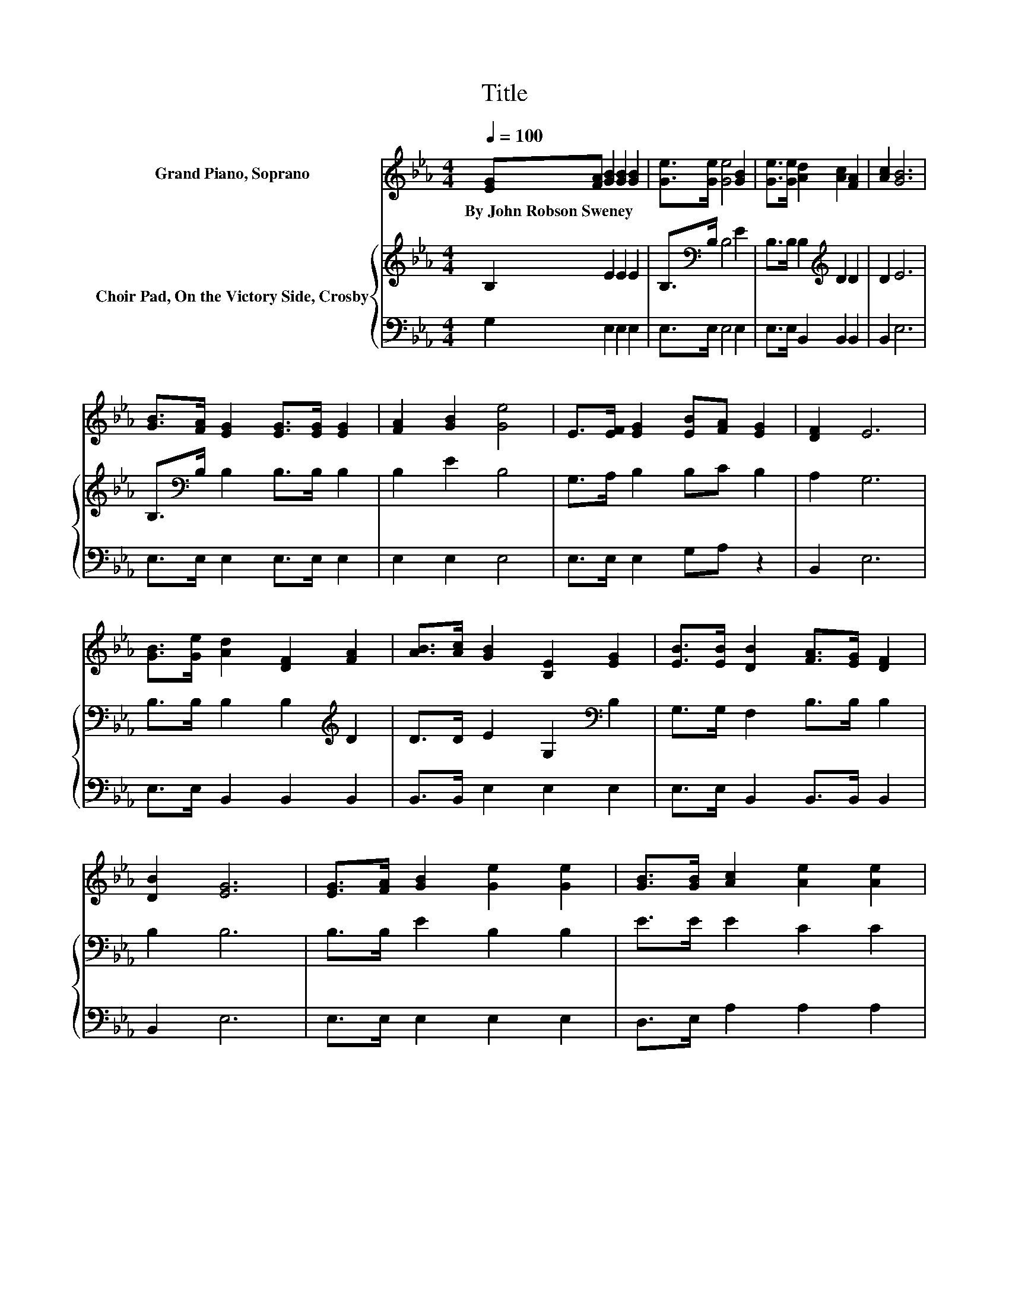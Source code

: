 X:1
T:Title
%%score 1 { 2 | 3 }
L:1/8
Q:1/4=100
M:4/4
K:Eb
V:1 treble nm="Grand Piano, Soprano"
V:2 treble nm="Choir Pad, On the Victory Side, Crosby"
V:3 bass 
V:1
 [EG][FA] [GB]2 [GB]2 [GB]2 | [Ge]>[Ge] [Ge]4 [GB]2 | [Ge]>[Ge] [Ad]2 [Ac]2 [FA]2 | [Ac]2 [GB]6 | %4
w: By~John~Robson~Sweney * * * *||||
 [GB]>[FA] [EG]2 [EG]>[EG] [EG]2 | [FA]2 [GB]2 [Ge]4 | E>[EF] [EG]2 [EB][FA] [EG]2 | [DF]2 E6 | %8
w: ||||
 [GB]>[Ge] [Ad]2 [DF]2 [FA]2 | [AB]>[Ac] [GB]2 [B,E]2 [EG]2 | [EB]>[EB] [DB]2 [FA]>[EG] [DF]2 | %11
w: |||
 [DB]2 [EG]6 | [EG]>[FA] [GB]2 [Ge]2 [Ge]2 | [GB]>[GB] [Ac]2 [Ae]2 [Ae]2 | %14
w: |||
 E>[EF] [EG]2 [GB][FA] [EG]2 | [DF]2 E6- | E2 z2 z4 |] %17
w: |||
V:2
 B,2 E2 E2 E2 | B,>[K:bass]B, B,4 E2 | B,>B, B,2[K:treble] D2 D2 | D2 E6 | %4
 B,>[K:bass]B, B,2 B,>B, B,2 | B,2 E2 B,4 | G,>A, B,2 B,C B,2 | A,2 G,6 | %8
 B,>B, B,2 B,2[K:treble] D2 | D>D E2 G,2[K:bass] B,2 | G,>G, F,2 B,>B, B,2 | B,2 B,6 | %12
 B,>B, E2 B,2 B,2 | E>E E2 C2 C2 | C>C[K:bass] B,2 B,2 B,2 | B,2 G,6- | G,2 z2 z4 |] %17
V:3
 G,2 E,2 E,2 E,2 | E,>E, E,4 E,2 | E,>E, B,,2 B,,2 B,,2 | B,,2 E,6 | E,>E, E,2 E,>E, E,2 | %5
 E,2 E,2 E,4 | E,>E, E,2 G,A, z2 | B,,2 E,6 | E,>E, B,,2 B,,2 B,,2 | B,,>B,, E,2 E,2 E,2 | %10
 E,>E, B,,2 B,,>B,, B,,2 | B,,2 E,6 | E,>E, E,2 E,2 E,2 | D,>E, A,2 A,2 A,2 | =A,>A, z2 z2 B,,2 | %15
 B,,2 E,6- | E,2 z2 z4 |] %17

